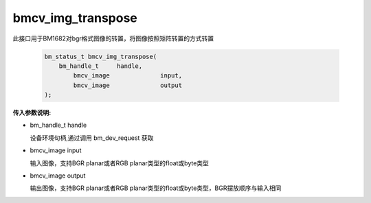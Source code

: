 bmcv_img_transpose
===================

此接口用于BM1682对bgr格式图像的转置，将图像按照矩阵转置的方式转置


    .. code-block:: c

        bm_status_t bmcv_img_transpose(
            bm_handle_t     handle,
        	bmcv_image		input,
        	bmcv_image		output
        );



**传入参数说明:**

* bm_handle_t handle

  设备环境句柄,通过调用 bm_dev_request 获取

* bmcv_image input

  输入图像，支持BGR planar或者RGB planar类型的float或byte类型

* bmcv_image output

  输出图像，支持BGR planar或者RGB planar类型的float或byte类型，BGR摆放顺序与输入相同
